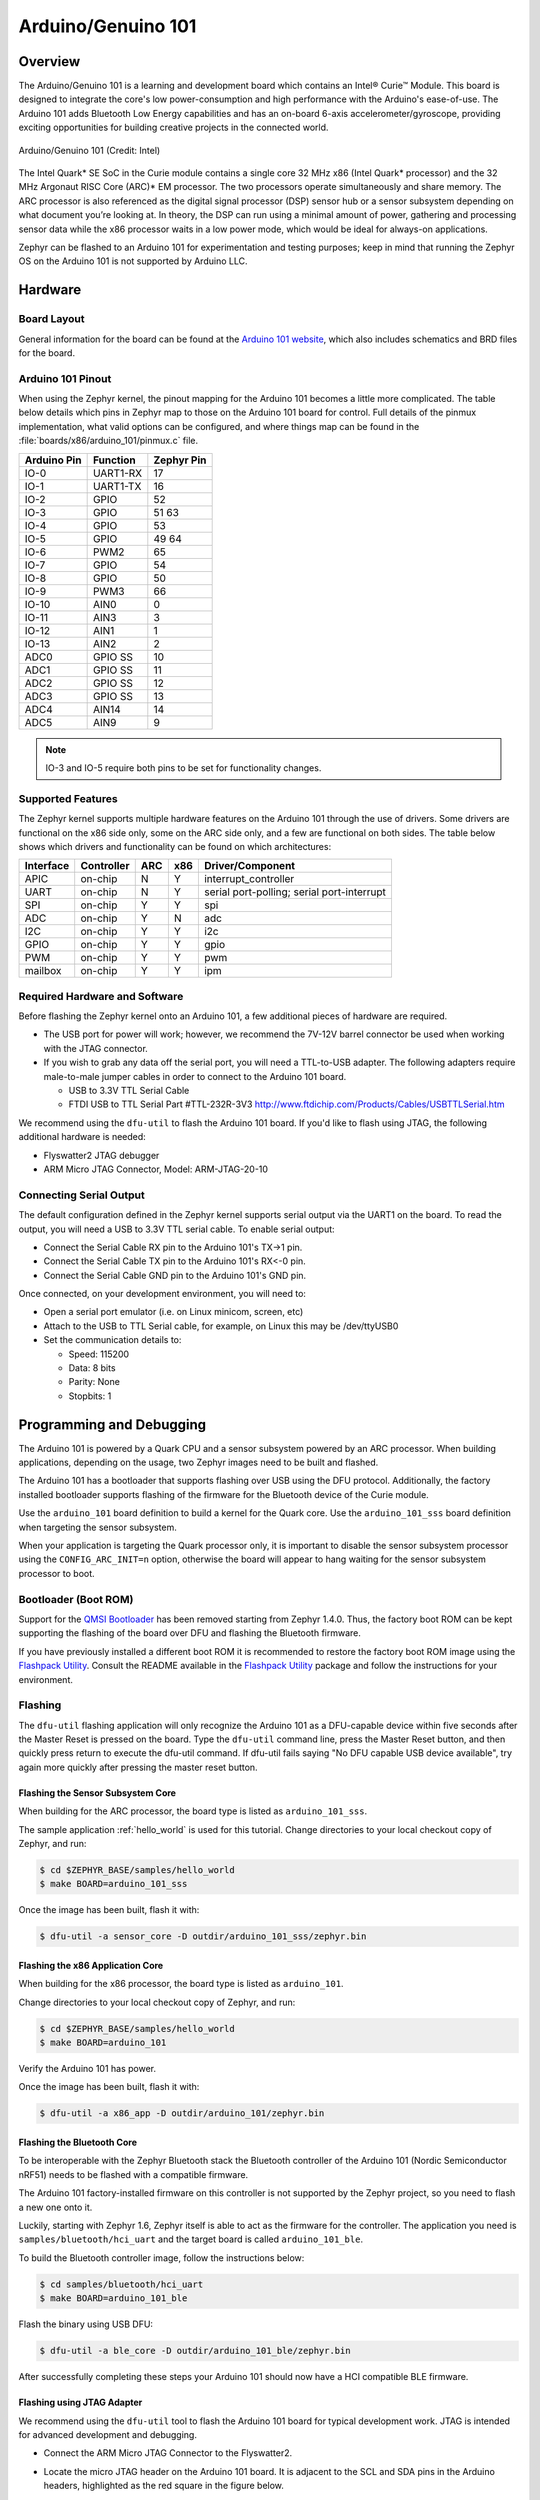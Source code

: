 .. _arduino_101:

Arduino/Genuino 101
###################

Overview
********

The Arduino/Genuino 101 is a learning and development board which contains an
Intel® Curie™ Module. This board is designed to integrate the core's low
power-consumption and high performance with the Arduino's ease-of-use. The
Arduino 101 adds Bluetooth Low Energy capabilities and has an on-board 6-axis
accelerometer/gyroscope, providing exciting opportunities for building creative
projects in the connected world.

.. figure:: img/arduino_101.jpg
   :width: 442px
   :align: center
   :alt: Arduino/Genuino 101

   Arduino/Genuino 101 (Credit: Intel)

The Intel Quark* SE SoC in the Curie module contains a single core 32 MHz x86
(Intel Quark* processor) and the 32 MHz Argonaut RISC Core (ARC)* EM processor.
The two processors operate simultaneously and share memory. The ARC processor is
also referenced as the digital signal processor (DSP) sensor hub or a sensor
subsystem depending on what document you’re looking at. In theory, the DSP can
run using a minimal amount of power, gathering and processing sensor data while
the x86 processor waits in a low power mode, which would be ideal for always-on
applications.

Zephyr can be flashed to an Arduino 101 for experimentation and testing
purposes; keep in mind that running the Zephyr OS on the Arduino 101 is not
supported by Arduino LLC.

Hardware
********

Board Layout
============

General information for the board can be found at the
`Arduino 101 website <https://www.arduino.cc/en/Main/ArduinoBoard101>`_,
which also includes schematics and BRD files
for the board.

Arduino 101 Pinout
==================

When using the Zephyr kernel, the pinout mapping for the Arduino 101 becomes a
little more complicated. The table below details which pins in Zephyr map to
those on the Arduino 101 board for control. Full details of the pinmux
implementation, what valid options can be configured, and where things map can
be found in the :file:`boards/x86/arduino_101/pinmux.c` file.


+-------------+----------+------------+
| Arduino Pin | Function | Zephyr Pin |
+=============+==========+============+
| IO-0        | UART1-RX | 17         |
+-------------+----------+------------+
| IO-1        | UART1-TX | 16         |
+-------------+----------+------------+
| IO-2        | GPIO     | 52         |
+-------------+----------+------------+
| IO-3        | GPIO     | 51         |
|             |          | 63         |
+-------------+----------+------------+
| IO-4        | GPIO     | 53         |
+-------------+----------+------------+
| IO-5        | GPIO     | 49         |
|             |          | 64         |
+-------------+----------+------------+
| IO-6        | PWM2     | 65         |
+-------------+----------+------------+
| IO-7        | GPIO     | 54         |
+-------------+----------+------------+
| IO-8        | GPIO     | 50         |
+-------------+----------+------------+
| IO-9        | PWM3     | 66         |
+-------------+----------+------------+
| IO-10       | AIN0     | 0          |
+-------------+----------+------------+
| IO-11       | AIN3     | 3          |
+-------------+----------+------------+
| IO-12       | AIN1     | 1          |
+-------------+----------+------------+
| IO-13       | AIN2     | 2          |
+-------------+----------+------------+
| ADC0        | GPIO SS  | 10         |
+-------------+----------+------------+
| ADC1        | GPIO SS  | 11         |
+-------------+----------+------------+
| ADC2        | GPIO SS  | 12         |
+-------------+----------+------------+
| ADC3        | GPIO SS  | 13         |
+-------------+----------+------------+
| ADC4        | AIN14    | 14         |
+-------------+----------+------------+
| ADC5        | AIN9     | 9          |
+-------------+----------+------------+

.. note::

   IO-3 and IO-5 require both pins to be set for functionality changes.

Supported Features
==================

The Zephyr kernel supports multiple hardware features on the Arduino 101 through
the use of drivers. Some drivers are functional on the x86 side only, some on
the ARC side only, and a few are functional on both sides. The table below shows
which drivers and functionality can be found on which architectures:

+-----------+------------+-----+-----+-----------------------+
| Interface | Controller | ARC | x86 | Driver/Component      |
+===========+============+=====+=====+=======================+
| APIC      | on-chip    | N   | Y   | interrupt_controller  |
+-----------+------------+-----+-----+-----------------------+
| UART      | on-chip    | N   | Y   | serial port-polling;  |
|           |            |     |     | serial port-interrupt |
+-----------+------------+-----+-----+-----------------------+
| SPI       | on-chip    | Y   | Y   | spi                   |
+-----------+------------+-----+-----+-----------------------+
| ADC       | on-chip    | Y   | N   | adc                   |
+-----------+------------+-----+-----+-----------------------+
| I2C       | on-chip    | Y   | Y   | i2c                   |
+-----------+------------+-----+-----+-----------------------+
| GPIO      | on-chip    | Y   | Y   | gpio                  |
+-----------+------------+-----+-----+-----------------------+
| PWM       | on-chip    | Y   | Y   | pwm                   |
+-----------+------------+-----+-----+-----------------------+
| mailbox   | on-chip    | Y   | Y   | ipm                   |
+-----------+------------+-----+-----+-----------------------+

Required Hardware and Software
==============================

Before flashing the Zephyr kernel onto an Arduino 101, a few additional pieces
of hardware are required.

* The USB port for power will work; however, we recommend the 7V-12V barrel
  connector be used when working with the JTAG connector.
* If you wish to grab any data off the serial port, you will need a TTL-to-USB
  adapter. The following adapters require male-to-male jumper cables in order to
  connect to the Arduino 101 board.

  * USB to 3.3V TTL Serial Cable
  * FTDI USB to TTL Serial Part #TTL-232R-3V3 http://www.ftdichip.com/Products/Cables/USBTTLSerial.htm

We recommend using the ``dfu-util`` to flash the Arduino 101 board. If you'd
like to flash using JTAG, the following additional hardware is needed:

* Flyswatter2 JTAG debugger
* ARM Micro JTAG Connector, Model: ARM-JTAG-20-10

Connecting Serial Output
========================

The default configuration defined in the Zephyr kernel supports serial output
via the UART1 on the board. To read the output, you will need a USB to 3.3V TTL
serial cable. To enable serial output:

* Connect the Serial Cable RX pin to the Arduino 101's TX->1 pin.
* Connect the Serial Cable TX pin to the Arduino 101's RX<-0 pin.
* Connect the Serial Cable GND pin to the Arduino 101's GND pin.

Once connected, on your development environment, you will need to:

* Open a serial port emulator (i.e. on Linux minicom, screen, etc)
* Attach to the USB to TTL Serial cable, for example, on Linux this may be
  /dev/ttyUSB0
* Set the communication details to:

  * Speed: 115200
  * Data: 8 bits
  * Parity: None
  * Stopbits: 1

Programming and Debugging
*************************

The Arduino 101 is powered by a Quark CPU and a sensor subsystem powered by an
ARC processor. When building applications, depending on the usage, two Zephyr
images need to be built and flashed.

The Arduino 101 has a bootloader that supports flashing over USB using the DFU
protocol. Additionally, the factory installed bootloader supports flashing of
the firmware for the Bluetooth device of the Curie module.

Use the ``arduino_101`` board definition to build a kernel for the Quark core. Use
the ``arduino_101_sss`` board definition when targeting the sensor subsystem.

When your application is targeting the Quark processor only, it is important to
disable the sensor subsystem processor using the ``CONFIG_ARC_INIT=n`` option,
otherwise the board will appear to hang waiting for the sensor subsystem
processor to boot.


Bootloader (Boot ROM)
=====================

Support for the `QMSI Bootloader`_ has been removed starting from Zephyr 1.4.0.
Thus, the factory boot ROM can be kept supporting the flashing of the board over
DFU and flashing the Bluetooth firmware.

If you have previously installed a different boot ROM it is recommended to
restore the factory boot ROM image using the `Flashpack Utility`_. Consult
the README available in the `Flashpack Utility`_ package and follow the
instructions for your environment.

Flashing
========

The ``dfu-util`` flashing application will only recognize the Arduino 101 as a
DFU-capable device within five seconds after the Master Reset is pressed on the
board. Type the ``dfu-util`` command line, press the Master Reset button, and then
quickly press return to execute the dfu-util command. If dfu-util fails saying
"No DFU capable USB device available", try again more quickly after pressing
the master reset button.

Flashing the Sensor Subsystem Core
----------------------------------
When building for the ARC processor, the board type is listed as
``arduino_101_sss``.

The sample application :ref:`hello_world` is used for this tutorial.
Change directories to your local checkout copy of Zephyr, and run:

.. code-block:: console

   $ cd $ZEPHYR_BASE/samples/hello_world
   $ make BOARD=arduino_101_sss

Once the image has been built, flash it with:

.. code-block:: console

   $ dfu-util -a sensor_core -D outdir/arduino_101_sss/zephyr.bin


Flashing the x86 Application Core
---------------------------------

When building for the x86 processor, the board type is listed as
``arduino_101``.

Change directories to your local checkout copy of Zephyr, and run:

.. code-block:: console

   $ cd $ZEPHYR_BASE/samples/hello_world
   $ make BOARD=arduino_101

Verify the Arduino 101 has power.

Once the image has been built, flash it with:

.. code-block:: console

   $ dfu-util -a x86_app -D outdir/arduino_101/zephyr.bin


.. _bluetooth_firmware_arduino_101:

Flashing the Bluetooth Core
---------------------------

To be interoperable with the Zephyr Bluetooth stack the Bluetooth controller of
the Arduino 101 (Nordic Semiconductor nRF51) needs to be flashed with a
compatible firmware.

The Arduino 101 factory-installed firmware on this controller is not supported
by the Zephyr project, so you need to flash a new one onto it.

Luckily, starting with Zephyr 1.6, Zephyr itself is able to act as the firmware
for the controller. The application you need is ``samples/bluetooth/hci_uart`` and
the target board is called ``arduino_101_ble``.

To build the Bluetooth controller image, follow the instructions below:

.. code-block:: console

   $ cd samples/bluetooth/hci_uart
   $ make BOARD=arduino_101_ble

Flash the binary using USB DFU:

.. code-block:: console

   $ dfu-util -a ble_core -D outdir/arduino_101_ble/zephyr.bin

After successfully completing these steps your Arduino 101 should now have a HCI
compatible BLE firmware.


Flashing using JTAG Adapter
---------------------------

We recommend using the ``dfu-util`` tool to flash the Arduino 101 board for typical
development work. JTAG is intended for advanced development and debugging.

* Connect the ARM Micro JTAG Connector to the Flyswatter2.

* Locate the micro JTAG header on the Arduino 101 board. It is adjacent to the
  SCL and SDA pins in the Arduino headers, highlighted as the red square in the
  figure below.

  .. figure:: img/arduino_101_flat.jpg
     :width: 442px
     :align: center
     :alt: Arduino/Genuino 101 JTAG

* Beside the micro JTAG header is a small white dot indicating the location of
  pin 1 on the header. The green arrow on the figure points to the dot.

* Connect the ARM Micro JTAG Connector to the Arduino 101 micro JTAG header.

Ensure that both the cable and header pin 1 locations line up. The cable from
the ARM Micro JTAG Connector uses a red wire on the cable to denote which end on
the cable has the pin 1.

For Linux environments, to control the Flyswatter2 your Linux account needs to be
granted HAL layer interaction permissions. This is done through the group
'plugdev'. Verifying the group exists and adding your username can be
accomplished with the usermod command:

.. code-block:: console

   $ sudo usermod -a -G plugdev $LOGNAME

If the group does not exist, you can add it by running the following command:


.. code-block:: console

   $ sudo groupadd -r plugdev

For Linux environments, verify that ``udev`` has the proper rules for giving your
user control of the Flyswatter2 device. Adding the following rule to udev will
give members of the plugdev group control of the Flyswatter2.

.. code-block:: console

   $ sudo su
   $ cat <<EOF > /etc/udev/rules.d/99-openocd.rules
   # TinCanTools Flyswatter2
   ATTRS{idVendor}=="0403", ATTRS{idProduct}=="6010", MODE="664", GROUP="plugdev"
   EOF
   $ exit

Once your udev rules are setup, you will need to reload the rules:

.. code-block:: console

   $ sudo udevadm control --reload-rules

Plug the USB Type B cable into the Flyswatter2 and your computer. On Linux, you
should see something similar to the following in your dmesg:

.. code-block:: console

   usb 1-2.1.1: new high-speed USB device number 13 using xhci_hcd
   usb 1-2.1.1: New USB device found, idVendor=0403, idProduct=6010
   usb 1-2.1.1: New USB device strings: Mfr=1, Product=2, SerialNumber=3
   usb 1-2.1.1: Product: Flyswatter2
   usb 1-2.1.1: Manufacturer: TinCanTools
   usb 1-2.1.1: SerialNumber: FS20000
   ftdi_sio 1-2.1.1:1.0: FTDI USB Serial Device converter detected
   usb 1-2.1.1: Detected FT2232H
   usb 1-2.1.1: FTDI USB Serial Device converter now attached to ttyUSB0
   ftdi_sio 1-2.1.1:1.1: FTDI USB Serial Device converter detected
   usb 1-2.1.1: Detected FT2232H
   usb 1-2.1.1: FTDI USB Serial Device converter now attached to ttyUSB1


Debugging
=========

The instructions below will help you debug the Arduino 101 on the x86 core or
the ARC core, respectively.

Application Core (x86)
----------------------

Build and flash the x86 application with the following commands:

.. code-block:: console

   $ cd <my x86 app>
   $ make BOARD=arduino_101 flash

Launch the debug server on the x86 core:

.. code-block:: console

   $ make BOARD=arduino_101 debugserver

Connect to the debug server at the x86 core from a second console:

.. code-block:: console

   $ cd <my x86 app>
   $ $ZEPHYR_SDK_INSTALL_DIR/sysroots/x86_64-pokysdk-linux/usr/bin/i586-zephyr-elfiamcu/i586-zephyr-elfiamcu-gdb outdir/arduino_101/zephyr.elf
   (gdb) target remote localhost:3333
   (gdb) b main
   (gdb) c

Sensor Subsystem Core (ARC)
---------------------------

Enable ARC INIT from the x86 core. This can be done by flashing an x86
application that sets the ``CONFIG_ARC_INIT=y`` option, such as the booting stub
provided with the Zephyr Test Framework.

.. code-block:: console

   $ cd $ZEPHYR_BASE/tests/booting/stub
   $ make BOARD=arduino_101 flash

Build and flash the ARC application with the following commands:

.. code-block:: console

   $ cd <my arc app>
   $ make BOARD=arduino_101_sss flash

Launch the debug server on the ARC core:

.. code-block:: console

   $ make BOARD=arduino_101_sss debugserver

Connect to the debug server at the ARC core from a second console:

.. code-block:: console

   $ cd <my arc app>
   $ $ZEPHYR_SDK_INSTALL_DIR/sysroots/x86_64-pokysdk-linux/usr/bin/arc-zephyr-elf/arc-zephyr-elf-gdb outdir/arduino_101_sss/zephyr.elf
   (gdb) target remote localhost:3334
   (gdb) b main
   (gdb) c


Bluetooth Firmware
------------------

You will only see normal log messages on the console, by default, without any
way of accessing the HCI traffic between Zephyr and the nRF51 controller.
However, there is a special Bluetooth logging mode that converts the console to
use a binary protocol that interleaves both normal log messages as well as the
HCI traffic. Set the following Kconfig options to enable this protocol before
building your application:

.. code-block:: console

   CONFIG_BLUETOOTH_DEBUG_MONITOR=y
   CONFIG_UART_CONSOLE=n
   CONFIG_UART_QMSI_1_BAUDRATE=1000000

The first item replaces the BLUETOOTH_DEBUG_LOG option, the second one
disables the default printk/printf hooks, and the third one matches the console
baudrate with what's used to communicate with the nRF51, in order not to create
a bottleneck.

To decode the binary protocol that will now be sent to the console UART you need
to use the btmon tool from BlueZ 5.40 or later:


.. code-block:: console

   $ btmon --tty <console TTY> --tty-speed 1000000

Release Notes
*************
When debugging on ARC, it is important that the x86 core be started and running
BEFORE attempting to debug on ARC. This is because the IPM console calls will
hang waiting for the x86 core to clear the communication.


References
**********

.. _QMSI Bootloader: https://github.com/quark-mcu/qm-bootloader

.. _Flashpack Utility: https://downloadcenter.intel.com/downloads/eula/25470/Arduino-101-software-package?httpDown=https%3A%2F%2Fdownloadmirror.intel.com%2F25470%2Feng%2Farduino101-factory_recovery-flashpack.tar.bz2
